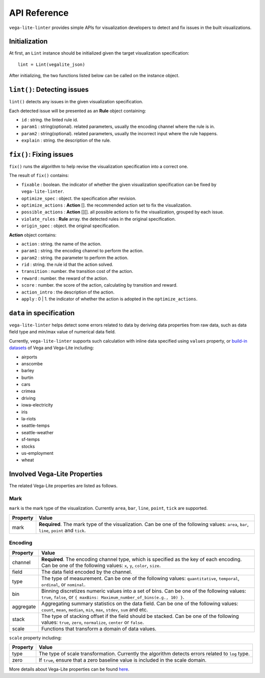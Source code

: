 
API Reference
************************

``vega-lite-linter`` provides simple APIs for visualization developers to detect and fix issues in the built visualizations.

Initialization
===================

At first, an ``Lint`` instance should be initialized given the target visualization specification::

    lint = Lint(vegalite_json)

After initializing, the two functions listed below can be called on the instance object.

``lint()``: Detecting issues
===================

``lint()`` detects any issues in the given visualization specification.

Each detected issue will be presented as an **Rule** object containing:

* ``id`` : string. the linted rule id.
* ``param1`` : string(optional). related parameters, usually the encoding channel where the rule is in.
* ``param2`` : string(optional). related parameters, usually the incorrect input where the rule happens.
* ``explain`` : string. the description of the rule.

``fix()``: Fixing issues
===================

``fix()`` runs the algorithm to help revise the visualization specification into a correct one.

The result of ``fix()`` contains:

* ``fixable`` : boolean. the indicator of whether the given visualization specification can be fixed by ``vega-lite-linter``.
* ``optimize_spec`` : object. the specification after revision.
* ``optimize_actions`` : **Action** []. the recommended action set to fix the visualization.
* ``possible_actions`` : **Action** [][]. all possible actions to fix the visualization, grouped by each issue.
* ``violate_rules`` : **Rule** array. the detected rules in the original specification.
* ``origin_spec`` : object. the original specification.

**Action** object contains:

* ``action`` : string. the name of the action.
* ``param1`` : string. the encoding channel to perform the action.
* ``param2`` : string. the parameter to perform the action.
* ``rid`` : string. the rule id that the action solved.
* ``transition`` : number. the transition cost of the action.
* ``reward`` : number. the reward of the action.
* ``score`` : number. the score of the action, calculating by transition and reward.
* ``action_intro`` : the description of the action.
* ``apply`` : 0 | 1. the indicator of whether the action is adopted in the ``optimize_actions``.

``data`` in specification
===================
``vega-lite-linter`` helps detect some errors related to data by deriving data properties from raw data, such as data field type and min/max value of numerical data field.  

Currently, ``vega-lite-linter`` supports such calculation with inline data specified using ``values`` property, or `build-in datasets <https://vega.github.io/vega-datasets/>`_ of Vega and Vega-Lite including:

- airports
- anscombe
- barley
- burtin
- cars
- crimea
- driving
- iowa-electricity
- iris
- la-riots
- seattle-temps
- seattle-weather
- sf-temps
- stocks
- us-employment
- wheat

Involved Vega-Lite Properties
===================

The related Vega-Lite properties are listed as follows.

Mark
----------------
``mark`` is the mark type of the visualization. Currently ``area``, ``bar``, ``line``, ``point``, ``tick`` are supported.

+----------+-------------------------------------------------------------+
| Property |  Value                                                      |
+==========+=============================================================+
| mark     | **Required**. The mark type of the visualization. Can be one|
|          | of the following values: ``area``, ``bar``, ``line``,       |
|          | ``point`` and ``tick``.                                     |
+----------+-------------------------------------------------------------+

Encoding
----------------

+-----------+----------------------------------------------------------------------------------------------------------------------------------------------------------------+
| Property  | Value                                                                                                                                                          |
+===========+================================================================================================================================================================+
| channel   | **Required**. The encoding channel type, which is specified as the key of each encoding. Can be one of the following values: ``x``, ``y``, ``color``, ``size``.|
+-----------+----------------------------------------------------------------------------------------------------------------------------------------------------------------+
| field     | The data field encoded by the channel.                                                                                                                         |
+-----------+----------------------------------------------------------------------------------------------------------------------------------------------------------------+
| type      | The type of measurement.                                                                                                                                       |
|           | Can be one of the following values: ``quantitative``, ``temporal``, ``ordinal``, or ``nominal``.                                                               |
+-----------+----------------------------------------------------------------------------------------------------------------------------------------------------------------+
| bin       | Binning discretizes numeric values into a set of bins.                                                                                                         |
|           | Can be one of the following values: ``true``, ``false``, or ``{ maxBins: Maximum_number_of_bins(e.g., 10) }``.                                                 |
+-----------+----------------------------------------------------------------------------------------------------------------------------------------------------------------+
| aggregate | Aggregating summary statistics on the data field.                                                                                                              |
|           | Can be one of the following values: ``count``, ``mean``, ``median``, ``min``, ``max``, ``stdev``, ``sum`` and etc.                                             |
+-----------+----------------------------------------------------------------------------------------------------------------------------------------------------------------+
| stack     | The type of stacking offset if the field should be stacked.                                                                                                    |
|           | Can be one of the following values: ``true``, ``zero``, ``normalize``, ``center`` or ``false``.                                                                |
+-----------+----------------------------------------------------------------------------------------------------------------------------------------------------------------+
| scale     | Functions that transform a domain of data values.                                                                                                              |
+-----------+----------------------------------------------------------------------------------------------------------------------------------------------------------------+


``scale`` property including:

+-----------+---------------------------------------------------------------------------------------------------------+
| Property  | Value                                                                                                   |
+===========+=========================================================================================================+
| type      | The type of scale transformation. Currently the algorithm detects errors related to ``log`` type.       |
+-----------+---------------------------------------------------------------------------------------------------------+
| zero      | If ``true``, ensure that a zero baseline value is included in the scale domain.                         |
+-----------+---------------------------------------------------------------------------------------------------------+

More details about Vega-Lite properties can be found `here <https://vega.github.io/vega-lite/docs/>`_.


